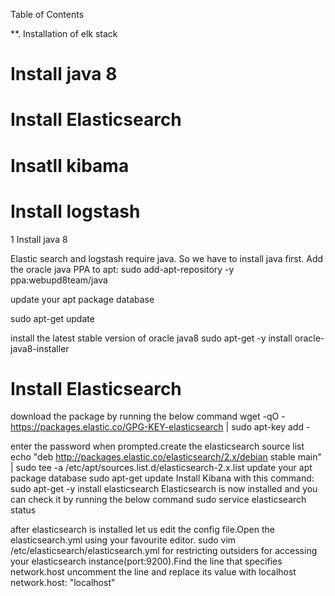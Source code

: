 Table of Contents

  **. Installation of elk stack

*  Install java 8
*  Install Elasticsearch
*  Insatll kibama
*  Install logstash

1 Install java 8

Elastic search and logstash require java. So we have to install java first. Add the oracle java PPA to apt: 
sudo add-apt-repository -y ppa:webupd8team/java

update your apt package database

sudo apt-get update

 install the latest stable version of oracle java8 
sudo apt-get -y install oracle-java8-installer

* Install Elasticsearch

download the package by running the below command 
wget -qO - https://packages.elastic.co/GPG-KEY-elasticsearch | sudo apt-key add -

 enter the password when prompted.create the elasticsearch source list echo "deb http://packages.elastic.co/elasticsearch/2.x/debian stable main" | sudo tee -a /etc/apt/sources.list.d/elasticsearch-2.x.list update your apt package database sudo apt-get update Install Kibana with this command: sudo apt-get -y install elasticsearch Elasticsearch is now installed and you can check it by running the below command sudo service elasticsearch status

after elasticsearch is installed let us edit the config file.Open the elasticsearch.yml using your favourite editor. sudo vim /etc/elasticsearch/elasticsearch.yml for restricting outsiders for accessing your elasticsearch instance(port:9200).Find the line that specifies network.host uncomment the line and replace its value with localhost network.host: "localhost"


